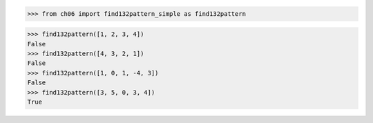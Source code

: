 >>> from ch06 import find132pattern_simple as find132pattern

>>> find132pattern([1, 2, 3, 4])
False
>>> find132pattern([4, 3, 2, 1])
False
>>> find132pattern([1, 0, 1, -4, 3])
False
>>> find132pattern([3, 5, 0, 3, 4])
True
